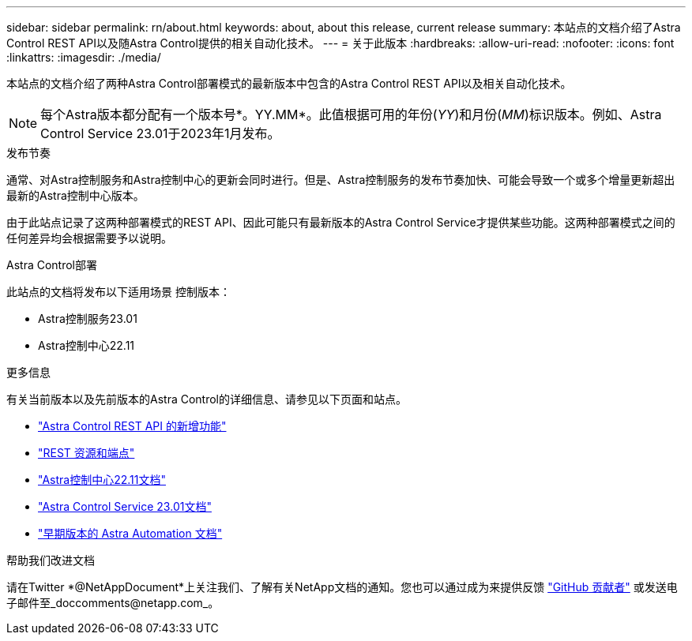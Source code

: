 ---
sidebar: sidebar 
permalink: rn/about.html 
keywords: about, about this release, current release 
summary: 本站点的文档介绍了Astra Control REST API以及随Astra Control提供的相关自动化技术。 
---
= 关于此版本
:hardbreaks:
:allow-uri-read: 
:nofooter: 
:icons: font
:linkattrs: 
:imagesdir: ./media/


[role="lead"]
本站点的文档介绍了两种Astra Control部署模式的最新版本中包含的Astra Control REST API以及相关自动化技术。


NOTE: 每个Astra版本都分配有一个版本号*。YY.MM*。此值根据可用的年份(_YY_)和月份(_MM_)标识版本。例如、Astra Control Service 23.01于2023年1月发布。

.发布节奏
通常、对Astra控制服务和Astra控制中心的更新会同时进行。但是、Astra控制服务的发布节奏加快、可能会导致一个或多个增量更新超出最新的Astra控制中心版本。

由于此站点记录了这两种部署模式的REST API、因此可能只有最新版本的Astra Control Service才提供某些功能。这两种部署模式之间的任何差异均会根据需要予以说明。

.Astra Control部署
此站点的文档将发布以下适用场景 控制版本：

* Astra控制服务23.01
* Astra控制中心22.11


.更多信息
有关当前版本以及先前版本的Astra Control的详细信息、请参见以下页面和站点。

* link:../rn/whats_new.html["Astra Control REST API 的新增功能"]
* link:../endpoints/resources.html["REST 资源和端点"]
* https://docs.netapp.com/us-en/astra-control-center/["Astra控制中心22.11文档"^]
* https://docs.netapp.com/us-en/astra-control-service/["Astra Control Service 23.01文档"^]
* link:../aa-earlier-versions.html["早期版本的 Astra Automation 文档"]


.帮助我们改进文档
请在Twitter *@NetAppDocument*上关注我们、了解有关NetApp文档的通知。您也可以通过成为来提供反馈 link:https://docs.netapp.com/us-en/contribute/["GitHub 贡献者"^] 或发送电子邮件至_doccomments@netapp.com_。
